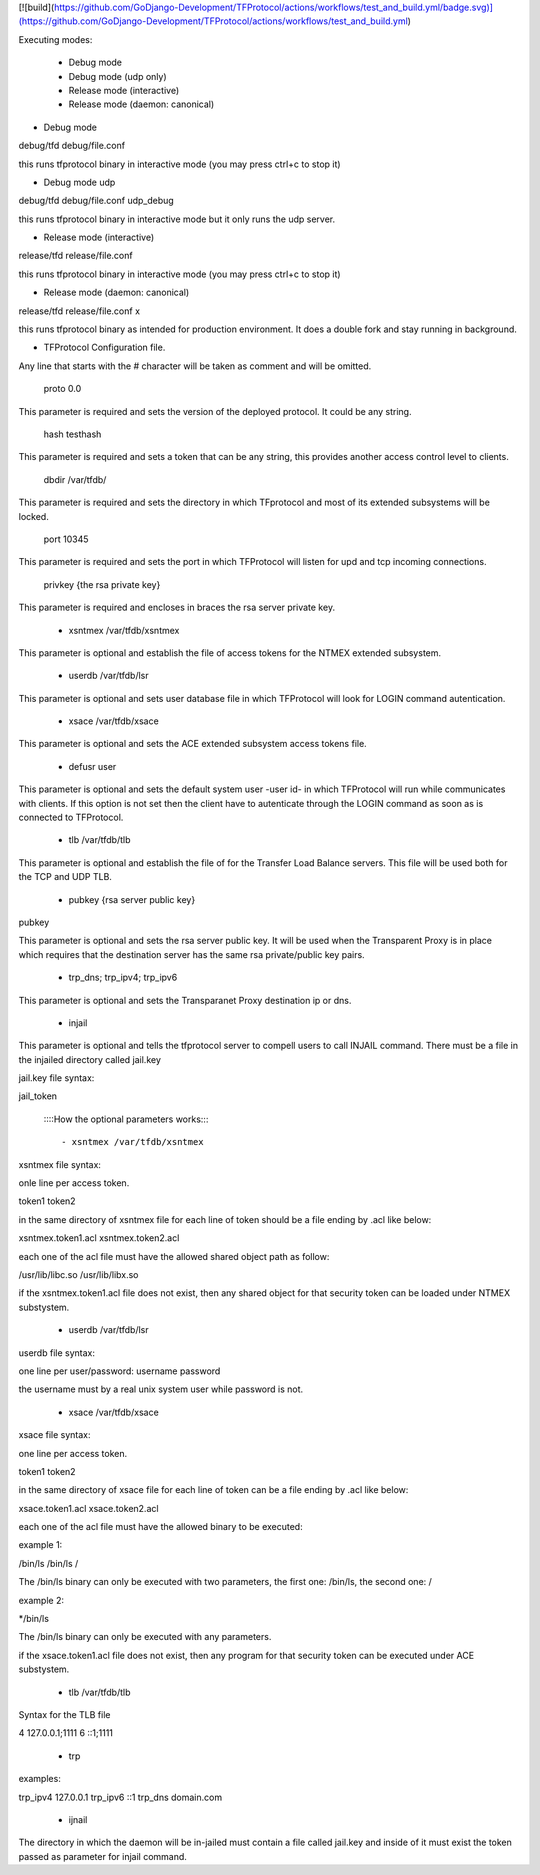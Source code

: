 [![build](https://github.com/GoDjango-Development/TFProtocol/actions/workflows/test_and_build.yml/badge.svg)](https://github.com/GoDjango-Development/TFProtocol/actions/workflows/test_and_build.yml)


Executing modes:

    - Debug mode
    - Debug mode (udp only)
    - Release mode (interactive)
    - Release mode (daemon: canonical)

- Debug mode

debug/tfd debug/file.conf

this runs tfprotocol binary in interactive mode (you may press ctrl+c to stop
it)

- Debug mode udp

debug/tfd debug/file.conf udp_debug

this runs tfprotocol binary in interactive mode but it only runs the udp server.

- Release mode (interactive)

release/tfd release/file.conf

this runs tfprotocol binary in interactive mode (you may press ctrl+c to stop
it)

- Release mode (daemon: canonical)

release/tfd release/file.conf x

this runs tfprotocol binary as intended for production environment. It does a
double fork and stay running in background.

- TFProtocol Configuration file.

Any line that starts with the # character will be taken as comment and will be
omitted.

    proto 0.0

This parameter is required and sets the version of the deployed protocol. It
could be any string.

    hash testhash

This parameter is required and sets a token that can be any string, this 
provides another access control level to clients. 

    dbdir /var/tfdb/

This parameter is required and sets the directory in which TFprotocol and most 
of its extended subsystems will be locked.

    port 10345

This parameter is required and sets the port in which TFProtocol will listen for
upd and tcp incoming connections.

    privkey {the rsa private key}

This parameter is required and encloses in braces the rsa server private key.

    - xsntmex /var/tfdb/xsntmex

This parameter is optional and establish the file of access tokens for the NTMEX
extended subsystem.

    - userdb /var/tfdb/lsr

This parameter is optional and sets user database file in which TFProtocol will
look for LOGIN command autentication.

    - xsace /var/tfdb/xsace

This parameter is optional and sets the ACE extended subsystem access tokens 
file.

    - defusr user

This parameter is optional and sets the default system user -user id- in which 
TFProtocol will run while communicates with clients. If this option is not set 
then the client have to autenticate through the LOGIN command as soon as is 
connected to TFProtocol.


    - tlb /var/tfdb/tlb

This parameter is optional and establish the file of for the Transfer Load 
Balance servers. This file will be used both for the TCP and UDP TLB.

    - pubkey {rsa server public key}
    
pubkey

This parameter is optional and sets the rsa server public key. It will be used 
when the Transparent Proxy is in place which requires that the destination 
server has the same rsa private/public key pairs.

    - trp_dns; trp_ipv4; trp_ipv6

This parameter is optional and sets the Transparanet Proxy destination 
ip or dns.

    - injail

This parameter is optional and tells the tfprotocol server to compell users to
call INJAIL command. 
There must be a file in the injailed directory called jail.key

jail.key file syntax:

jail_token


    ::::How the optional parameters works::::

    - xsntmex /var/tfdb/xsntmex
    
xsntmex file syntax:

onle line per access token.

token1
token2

in the same directory of xsntmex file for each line of token should be a file
ending by .acl like below:

xsntmex.token1.acl
xsntmex.token2.acl

each one of the acl file must have the allowed shared object path as follow:

/usr/lib/libc.so
/usr/lib/libx.so

if the xsntmex.token1.acl file does not exist, then any shared object for that 
security token can be loaded under NTMEX substystem.

     - userdb /var/tfdb/lsr

userdb file syntax:

one line per user/password:
username password

the username must by a real unix system user while password is not.

    - xsace /var/tfdb/xsace

xsace file syntax:

one line per access token.

token1
token2

in the same directory of xsace file for each line of token can be a file
ending by .acl like below:

xsace.token1.acl
xsace.token2.acl

each one of the acl file must have the allowed binary to be executed:

example 1:

/bin/ls /bin/ls /

The /bin/ls binary can only be executed with two parameters, the first one:
/bin/ls, the second one: /

example 2:

*/bin/ls

The /bin/ls binary can only be executed with any parameters.

if the xsace.token1.acl file does not exist, then any program for that security
token can be executed under ACE substystem.

    - tlb /var/tfdb/tlb

Syntax for the TLB file

4 127.0.0.1;1111
6 ::1;1111

    - trp
    
examples:

trp_ipv4 127.0.0.1
trp_ipv6 ::1
trp_dns domain.com

    - ijnail
    
The directory in which the daemon will be in-jailed must contain a file called
jail.key and inside of it must exist the token passed as parameter for injail
command.

